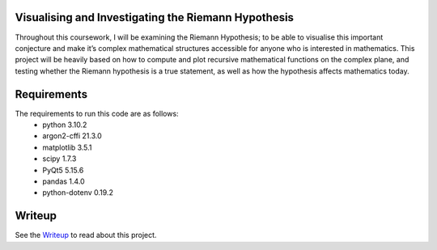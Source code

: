 Visualising and Investigating the Riemann Hypothesis
====================================================
Throughout this coursework, I will be examining the Riemann Hypothesis; to be able to visualise this important conjecture and make it’s complex mathematical structures accessible for anyone who is interested in mathematics. This project will be heavily based on how to compute and plot recursive mathematical functions on the complex plane, and testing whether the Riemann hypothesis is a true statement, as well as how the hypothesis affects mathematics today.

Requirements
============
The requirements to run this code are as follows:
 - python 3.10.2
 - argon2-cffi 21.3.0
 - matplotlib 3.5.1
 - scipy 1.7.3
 - PyQt5 5.15.6
 - pandas 1.4.0
 - python-dotenv 0.19.2

Writeup
=======
See the Writeup_ to read about this project.

.. _Writeup: https://github.com/jackm245/Riemann-Hypothesis/blob/main/Latex/Visualising%20the%20Riemann%20Hypothesis.pdf
